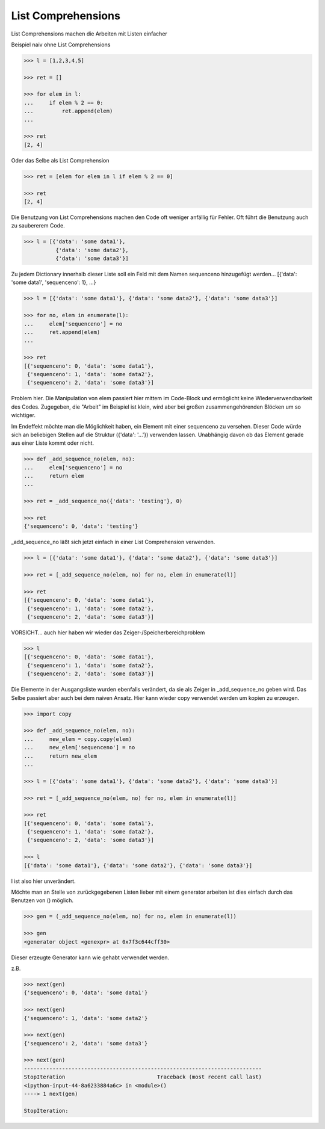 List Comprehensions
===================

List Comprehensions machen die Arbeiten mit Listen einfacher

Beispiel naiv ohne List Comprehensions

.. code-block:: python

   >>> l = [1,2,3,4,5]

   >>> ret = []

   >>> for elem in l:
   ...     if elem % 2 == 0:
   ...         ret.append(elem)
   ...

   >>> ret
   [2, 4]

Oder das Selbe als List Comprehension

.. code-block:: python

   >>> ret = [elem for elem in l if elem % 2 == 0]

   >>> ret
   [2, 4]

Die Benutzung von List Comprehensions machen den Code oft weniger anfällig
für Fehler.
Oft führt die Benutzung auch zu saubererem Code.

.. code-block:: python

   >>> l = [{'data': 'some data1'},
             {'data': 'some data2'},
             {'data': 'some data3'}]

Zu jedem Dictionary innerhalb dieser Liste soll ein Feld mit dem Namen
sequenceno hinzugefügt werden...
[{'data': 'some data1', 'sequenceno': 1}, ...}

.. code-block:: python

   >>> l = [{'data': 'some data1'}, {'data': 'some data2'}, {'data': 'some data3'}]

   >>> for no, elem in enumerate(l):
   ...     elem['sequenceno'] = no
   ...     ret.append(elem)
   ...

   >>> ret
   [{'sequenceno': 0, 'data': 'some data1'},
    {'sequenceno': 1, 'data': 'some data2'},
    {'sequenceno': 2, 'data': 'some data3'}]

Problem hier. Die Manipulation von elem passiert hier mittem im Code-Block
und ermöglicht keine Wiederverwendbarkeit des Codes.
Zugegeben, die "Arbeit" im Beispiel ist klein, wird aber bei großen
zusammengehörenden Blöcken um so wichtiger.


Im Endeffekt möchte man die Möglichkeit haben, ein Element mit einer
sequenceno zu versehen. Dieser Code würde sich an beliebigen Stellen
auf die Struktur ({'data': '...'}) verwenden lassen. Unabhängig davon
ob das Element gerade aus einer Liste kommt oder nicht.

.. code-block:: python

   >>> def _add_sequence_no(elem, no):
   ...     elem['sequenceno'] = no
   ...     return elem
   ...

   >>> ret = _add_sequence_no({'data': 'testing'}, 0)

   >>> ret
   {'sequenceno': 0, 'data': 'testing'}

_add_sequence_no läßt sich jetzt einfach in einer List Comprehension
verwenden.

.. code-block:: python

   >>> l = [{'data': 'some data1'}, {'data': 'some data2'}, {'data': 'some data3'}]

   >>> ret = [_add_sequence_no(elem, no) for no, elem in enumerate(l)]

   >>> ret
   [{'sequenceno': 0, 'data': 'some data1'},
    {'sequenceno': 1, 'data': 'some data2'},
    {'sequenceno': 2, 'data': 'some data3'}]

VORSICHT... auch hier haben wir wieder das Zeiger-/Speicherbereichproblem

.. code-block:: python

   >>> l
   [{'sequenceno': 0, 'data': 'some data1'},
    {'sequenceno': 1, 'data': 'some data2'},
    {'sequenceno': 2, 'data': 'some data3'}]

Die Elemente in der Ausgangsliste wurden ebenfalls verändert, da sie als
Zeiger in _add_sequence_no geben wird.
Das Selbe passiert aber auch bei dem naiven Ansatz.
Hier kann wieder copy verwendet werden um kopien zu erzeugen.

.. code-block:: python

   >>> import copy

   >>> def _add_sequence_no(elem, no):
   ...     new_elem = copy.copy(elem)
   ...     new_elem['sequenceno'] = no
   ...     return new_elem
   ...

   >>> l = [{'data': 'some data1'}, {'data': 'some data2'}, {'data': 'some data3'}]

   >>> ret = [_add_sequence_no(elem, no) for no, elem in enumerate(l)]

   >>> ret
   [{'sequenceno': 0, 'data': 'some data1'},
    {'sequenceno': 1, 'data': 'some data2'},
    {'sequenceno': 2, 'data': 'some data3'}]

   >>> l
   [{'data': 'some data1'}, {'data': 'some data2'}, {'data': 'some data3'}]

l ist also hier unverändert.


Möchte man an Stelle von zurückgegebenen Listen lieber mit einem generator
arbeiten ist dies einfach durch das Benutzen von () möglich.

.. code-block:: python

   >>> gen = (_add_sequence_no(elem, no) for no, elem in enumerate(l))

   >>> gen
   <generator object <genexpr> at 0x7f3c644cff30>

Dieser erzeugte Generator kann wie gehabt verwendet werden.

z.B.

.. code-block:: python

   >>> next(gen)
   {'sequenceno': 0, 'data': 'some data1'}

   >>> next(gen)
   {'sequenceno': 1, 'data': 'some data2'}

   >>> next(gen)
   {'sequenceno': 2, 'data': 'some data3'}

   >>> next(gen)
   ---------------------------------------------------------------------------
   StopIteration                             Traceback (most recent call last)
   <ipython-input-44-8a6233884a6c> in <module>()
   ----> 1 next(gen)

   StopIteration:
